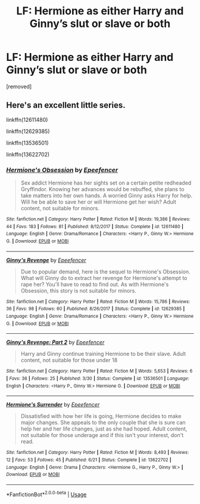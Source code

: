 #+TITLE: LF: Hermione as either Harry and Ginny’s slut or slave or both

* LF: Hermione as either Harry and Ginny’s slut or slave or both
:PROPERTIES:
:Author: maits18
:Score: 0
:DateUnix: 1595484254.0
:DateShort: 2020-Jul-23
:FlairText: Request
:END:
[removed]


** Here's an excellent little series.

linkffn(12611480)

linkffn(12629385)

linkffn(13536501)

linkffn(13622702)
:PROPERTIES:
:Author: Omeganian
:Score: 1
:DateUnix: 1595487182.0
:DateShort: 2020-Jul-23
:END:

*** [[https://www.fanfiction.net/s/12611480/1/][*/Hermione's Obsession/*]] by [[https://www.fanfiction.net/u/2505393/Epeefencer][/Epeefencer/]]

#+begin_quote
  Sex addict Hermione has her sights set on a certain petite redheaded Gryffindor. Knowing her advances would be rebuffed, she plans to take matters into her own hands. A worried Ginny asks Harry for help. Will he be able to save her or will Hermione get her wish? Adult content, not suitable for minors.
#+end_quote

^{/Site/:} ^{fanfiction.net} ^{*|*} ^{/Category/:} ^{Harry} ^{Potter} ^{*|*} ^{/Rated/:} ^{Fiction} ^{M} ^{*|*} ^{/Words/:} ^{19,386} ^{*|*} ^{/Reviews/:} ^{44} ^{*|*} ^{/Favs/:} ^{183} ^{*|*} ^{/Follows/:} ^{81} ^{*|*} ^{/Published/:} ^{8/12/2017} ^{*|*} ^{/Status/:} ^{Complete} ^{*|*} ^{/id/:} ^{12611480} ^{*|*} ^{/Language/:} ^{English} ^{*|*} ^{/Genre/:} ^{Drama/Romance} ^{*|*} ^{/Characters/:} ^{<Harry} ^{P.,} ^{Ginny} ^{W.>} ^{Hermione} ^{G.} ^{*|*} ^{/Download/:} ^{[[http://www.ff2ebook.com/old/ffn-bot/index.php?id=12611480&source=ff&filetype=epub][EPUB]]} ^{or} ^{[[http://www.ff2ebook.com/old/ffn-bot/index.php?id=12611480&source=ff&filetype=mobi][MOBI]]}

--------------

[[https://www.fanfiction.net/s/12629385/1/][*/Ginny's Revenge/*]] by [[https://www.fanfiction.net/u/2505393/Epeefencer][/Epeefencer/]]

#+begin_quote
  Due to popular demand, here is the sequel to Hermione's Obsession. What will Ginny do to extract her revenge for Hermione's attempt to rape her? You'll have to read to find out. As with Hermione's Obsession, this story is not suitable for minors.
#+end_quote

^{/Site/:} ^{fanfiction.net} ^{*|*} ^{/Category/:} ^{Harry} ^{Potter} ^{*|*} ^{/Rated/:} ^{Fiction} ^{M} ^{*|*} ^{/Words/:} ^{15,786} ^{*|*} ^{/Reviews/:} ^{36} ^{*|*} ^{/Favs/:} ^{98} ^{*|*} ^{/Follows/:} ^{60} ^{*|*} ^{/Published/:} ^{8/26/2017} ^{*|*} ^{/Status/:} ^{Complete} ^{*|*} ^{/id/:} ^{12629385} ^{*|*} ^{/Language/:} ^{English} ^{*|*} ^{/Genre/:} ^{Drama/Romance} ^{*|*} ^{/Characters/:} ^{<Harry} ^{P.,} ^{Ginny} ^{W.>} ^{Hermione} ^{G.} ^{*|*} ^{/Download/:} ^{[[http://www.ff2ebook.com/old/ffn-bot/index.php?id=12629385&source=ff&filetype=epub][EPUB]]} ^{or} ^{[[http://www.ff2ebook.com/old/ffn-bot/index.php?id=12629385&source=ff&filetype=mobi][MOBI]]}

--------------

[[https://www.fanfiction.net/s/13536501/1/][*/Ginny's Revenge: Part 2/*]] by [[https://www.fanfiction.net/u/2505393/Epeefencer][/Epeefencer/]]

#+begin_quote
  Harry and Ginny continue training Hermione to be their slave. Adult content, not suitable for those under 18
#+end_quote

^{/Site/:} ^{fanfiction.net} ^{*|*} ^{/Category/:} ^{Harry} ^{Potter} ^{*|*} ^{/Rated/:} ^{Fiction} ^{M} ^{*|*} ^{/Words/:} ^{5,653} ^{*|*} ^{/Reviews/:} ^{6} ^{*|*} ^{/Favs/:} ^{36} ^{*|*} ^{/Follows/:} ^{25} ^{*|*} ^{/Published/:} ^{3/30} ^{*|*} ^{/Status/:} ^{Complete} ^{*|*} ^{/id/:} ^{13536501} ^{*|*} ^{/Language/:} ^{English} ^{*|*} ^{/Characters/:} ^{<Harry} ^{P.,} ^{Ginny} ^{W.>} ^{Hermione} ^{G.} ^{*|*} ^{/Download/:} ^{[[http://www.ff2ebook.com/old/ffn-bot/index.php?id=13536501&source=ff&filetype=epub][EPUB]]} ^{or} ^{[[http://www.ff2ebook.com/old/ffn-bot/index.php?id=13536501&source=ff&filetype=mobi][MOBI]]}

--------------

[[https://www.fanfiction.net/s/13622702/1/][*/Hermione's Surrender/*]] by [[https://www.fanfiction.net/u/2505393/Epeefencer][/Epeefencer/]]

#+begin_quote
  Dissatisfied with how her life is going, Hermione decides to make major changes. She appeals to the only couple that she is sure can help her and her life changes, just as she had hoped. Adult content, not suitable for those underage and if this isn't your interest, don't read.
#+end_quote

^{/Site/:} ^{fanfiction.net} ^{*|*} ^{/Category/:} ^{Harry} ^{Potter} ^{*|*} ^{/Rated/:} ^{Fiction} ^{M} ^{*|*} ^{/Words/:} ^{8,493} ^{*|*} ^{/Reviews/:} ^{12} ^{*|*} ^{/Favs/:} ^{53} ^{*|*} ^{/Follows/:} ^{45} ^{*|*} ^{/Published/:} ^{6/21} ^{*|*} ^{/Status/:} ^{Complete} ^{*|*} ^{/id/:} ^{13622702} ^{*|*} ^{/Language/:} ^{English} ^{*|*} ^{/Genre/:} ^{Drama} ^{*|*} ^{/Characters/:} ^{<Hermione} ^{G.,} ^{Harry} ^{P.,} ^{Ginny} ^{W.>} ^{*|*} ^{/Download/:} ^{[[http://www.ff2ebook.com/old/ffn-bot/index.php?id=13622702&source=ff&filetype=epub][EPUB]]} ^{or} ^{[[http://www.ff2ebook.com/old/ffn-bot/index.php?id=13622702&source=ff&filetype=mobi][MOBI]]}

--------------

*FanfictionBot*^{2.0.0-beta} | [[https://github.com/tusing/reddit-ffn-bot/wiki/Usage][Usage]]
:PROPERTIES:
:Author: FanfictionBot
:Score: 1
:DateUnix: 1595487211.0
:DateShort: 2020-Jul-23
:END:
